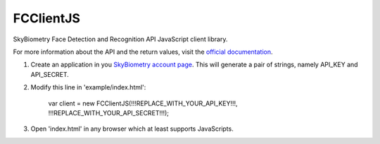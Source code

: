 FCClientJS
==========

SkyBiometry Face Detection and Recognition API JavaScript client library.

For more information about the API and the return values, visit the `official documentation`_.

#. Create an application in you `SkyBiometry account page`_. This will generate a pair of strings, namely API_KEY and API_SECRET.
#. Modify this line in 'example/index.html':

    var client = new FCClientJS(!!!REPLACE_WITH_YOUR_API_KEY!!!, !!!REPLACE_WITH_YOUR_API_SECRET!!!);

#. Open 'index.html' in any browser which at least supports JavaScripts.

.. _SkyBiometry account page: http://www.skybiometry.com/Account
.. _official documentation: http://www.skybiometry.com/Documentation

